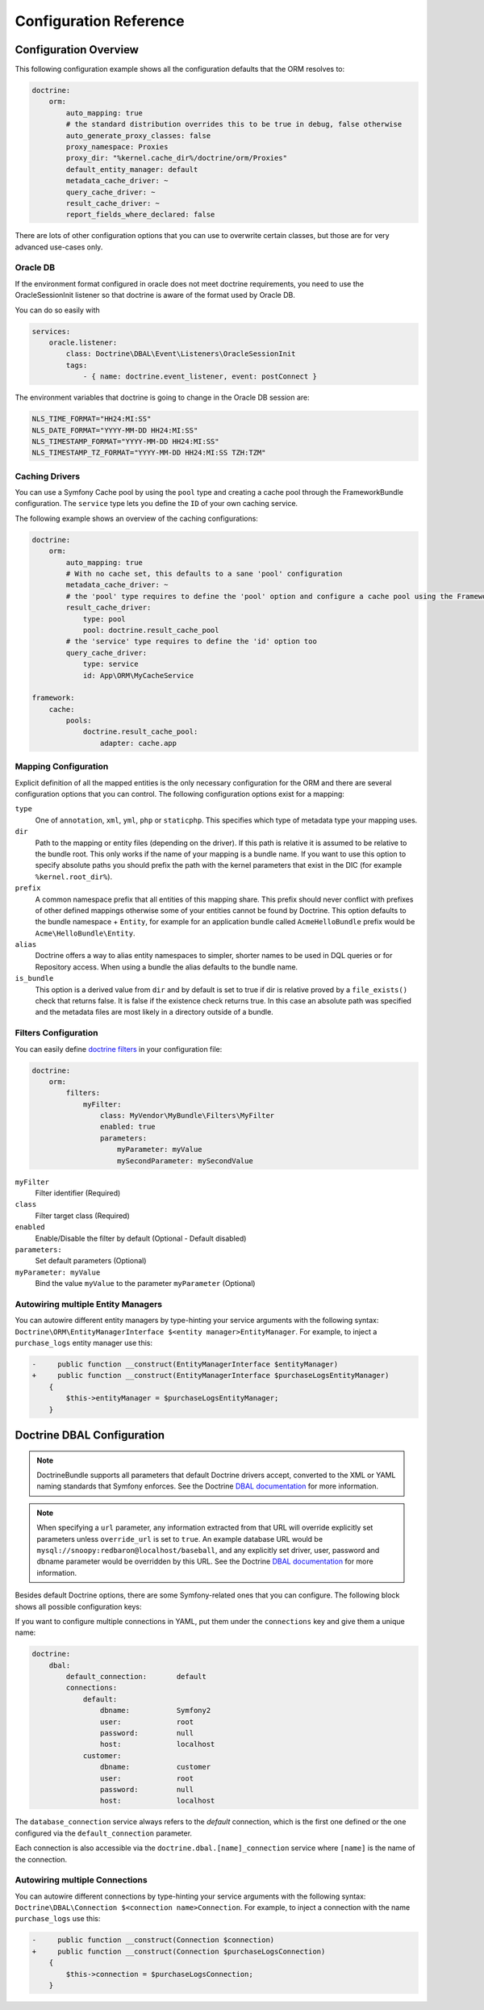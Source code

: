 .. index::
   single: Doctrine; ORM Configuration Reference
   single: Configuration Reference; Doctrine ORM

Configuration Reference
=======================

.. configuration-block::

    .. code-block:: yaml

        doctrine:
            dbal:
                default_connection:           default

                # A collection of custom types
                types:
                    # example
                    some_custom_type:
                        class:                Acme\HelloBundle\MyCustomType

                connections:
                    # A collection of different named connections (e.g. default, conn2, etc)
                    default:
                        dbname:               ~
                        host:                 localhost
                        port:                 ~
                        user:                 root
                        password:             ~

                        # RDBMS specific; Refer to the manual of your RDBMS for more information
                        charset:              ~

                        dbname_suffix:        ~

                        # SQLite specific
                        path:                 ~

                        # SQLite specific
                        memory:               ~

                        # MySQL specific. The unix socket to use for MySQL
                        unix_socket:          ~

                        # IBM DB2 specific. True to use as persistent connection for the ibm_db2 driver
                        persistent:           ~

                        # IBM DB2 specific. The protocol to use for the ibm_db2 driver (default to TCPIP if omitted)
                        protocol:             ~

                        # Oracle specific. True to use SERVICE_NAME as connection parameter instead of SID for Oracle
                        service:              ~

                        # Oracle specific. Overrules dbname parameter if given and used as SERVICE_NAME or SID connection
                        # parameter for Oracle depending on the service parameter.
                        servicename:          ~

                        # oci8 driver specific. The session mode to use for the oci8 driver.
                        sessionMode:          ~

                        # SQL Anywhere specific (ServerName). The name of a running database server to connect to for SQL Anywhere.
                        server:               ~

                        # PostgreSQL specific (default_dbname).
                        # Override the default database (postgres) to connect to.
                        default_dbname:       ~

                        # PostgreSQL specific (LIBPQ-CONNECT-SSLMODE).
                        # Determines whether or with what priority a SSL TCP/IP connection will be negotiated with the server for PostgreSQL.
                        sslmode:              ~

                        # PostgreSQL specific (LIBPQ-CONNECT-SSLROOTCERT).
                        # The name of a file containing SSL certificate authority (CA) certificate(s).
                        # If the file exists, the server's certificate will be verified to be signed by one of these authorities.
                        sslrootcert:          ~

                        # PostgreSQL specific (LIBPQ-CONNECT-SSLCERT).
                        # The name of a file containing the client SSL certificate.
                        sslcert:              ~

                        # PostgreSQL specific (LIBPQ-CONNECT-SSLKEY).
                        # The name of a file containing the private key for the client SSL certificate.
                        sslkey:               ~

                        # PostgreSQL specific (LIBPQ-CONNECT-SSLCRL).
                        # The name of a file containing the SSL certificate revocation list (CRL).
                        sslcrl:               ~

                        # Oracle specific (SERVER=POOLED). True to use a pooled server with the oci8/pdo_oracle driver
                        pooled:               ~

                        # pdo_sqlsrv driver specific. Configuring MultipleActiveResultSets for the pdo_sqlsrv driver
                        MultipleActiveResultSets:  ~

                        # Enable savepoints for nested transactions
                        use_savepoints: true

                        driver:               pdo_mysql
                        platform_service:     ~
                        auto_commit:          ~

                        # If set to "/^sf2_/" all tables, and any named objects such as sequences
                        # not prefixed with "sf2_" will be ignored by the schema tool.
                        # This is for custom tables which should not be altered automatically.
                        schema_filter:        ~

                        # When true, queries are logged to a "doctrine" monolog channel
                        logging:              "%kernel.debug%"

                        profiling:            "%kernel.debug%"
                        # When true, profiling also collects a backtrace for each query
                        profiling_collect_backtrace: false
                        # When true, profiling also collects schema errors for each query
                        profiling_collect_schema_errors: true

                        # When true, type comments are skipped in the database schema, matching the behavior of DBAL 4.
                        # This requires using the non-deprecated schema comparison APIs of DBAL.
                        disable_type_comments: false

                        server_version:       ~
                        driver_class:         ~
                        # Allows to specify a custom wrapper implementation to use.
                        # Must be a subclass of Doctrine\DBAL\Connection
                        wrapper_class:        ~
                        keep_replica:           ~

                        # An array of options
                        options:
                            # example
                            # key:                  value

                        # An array of mapping types
                        mapping_types:
                            # example
                            # enum:                 string

                        default_table_options:
                            # Affects schema-tool. If absent, DBAL chooses defaults
                            # based on the platform. Examples here are for MySQL.
                            # charset:      utf8mb4
                            # collate:      utf8mb4_unicode_ci # When using doctrine/dbal 2.x
                            # collation:    utf8mb4_unicode_ci # When using doctrine/dbal 3.x
                            # engine:       InnoDB

                        replicas:
                            # A collection of named replica connections (e.g. replica1, replica2)
                            replica1:
                                dbname:               ~
                                host:                 localhost
                                port:                 ~
                                user:                 root
                                password:             ~
                                charset:              ~
                                dbname_suffix:        ~
                                path:                 ~
                                memory:               ~

                                # MySQL specific. The unix socket to use for MySQL
                                unix_socket:          ~

                                # IBM DB2 specific. True to use as persistent connection for the ibm_db2 driver
                                persistent:           ~

                                # IBM DB2 specific. The protocol to use for the ibm_db2 driver (default to TCPIP if omitted)
                                protocol:             ~

                                # Oracle specific. True to use SERVICE_NAME as connection parameter instead of SID for Oracle
                                service:              ~

                                # Oracle specific. Overrules dbname parameter if given and used as SERVICE_NAME or SID connection
                                # parameter for Oracle depending on the service parameter.
                                servicename:          ~

                                # oci8 driver specific. The session mode to use for the oci8 driver.
                                sessionMode:          ~

                                # SQL Anywhere specific (ServerName). The name of a running database server to connect to for SQL Anywhere.
                                server:               ~

                                # PostgreSQL specific (default_dbname).
                                # Override the default database (postgres) to connect to.
                                default_dbname:       ~

                                # PostgreSQL specific (LIBPQ-CONNECT-SSLMODE).
                                # Determines whether or with what priority a SSL TCP/IP connection will be negotiated with the server for PostgreSQL.
                                sslmode:              ~

                                # PostgreSQL specific (LIBPQ-CONNECT-SSLROOTCERT).
                                # The name of a file containing SSL certificate authority (CA) certificate(s).
                                # If the file exists, the server's certificate will be verified to be signed by one of these authorities.
                                sslrootcert:          ~

                                # PostgreSQL specific (LIBPQ-CONNECT-SSLCERT).
                                # The name of a file containing the client SSL certificate.
                                sslcert:              ~

                                # PostgreSQL specific (LIBPQ-CONNECT-SSLKEY).
                                # The name of a file containing the private key for the client SSL certificate.
                                sslkey:               ~

                                # PostgreSQL specific (LIBPQ-CONNECT-SSLCRL).
                                # The name of a file containing the SSL certificate revocation list (CRL).
                                sslcrl:               ~

                                # Oracle specific (SERVER=POOLED). True to use a pooled server with the oci8/pdo_oracle driver
                                pooled:               ~

                                # pdo_sqlsrv driver specific. Configuring MultipleActiveResultSets for the pdo_sqlsrv driver
                                MultipleActiveResultSets:  ~

            orm:
                default_entity_manager: ~ # The first defined is used if not set

                # Auto generate mode possible values are: "NEVER", "ALWAYS", "FILE_NOT_EXISTS", "EVAL", "FILE_NOT_EXISTS_OR_CHANGED"
                auto_generate_proxy_classes:  false
                proxy_dir:                    "%kernel.cache_dir%/doctrine/orm/Proxies"
                proxy_namespace:              Proxies

                entity_managers:

                    # A collection of different named entity managers (e.g. some_em, another_em)
                    some_em:
                        query_cache_driver:
                            type: ~
                            id:   ~
                            pool: ~
                        metadata_cache_driver:
                            type: ~
                            id:   ~
                            pool: ~
                        result_cache_driver:
                            type: ~
                            id:   ~
                            pool: ~
                        entity_listeners:
                            entities:

                                # example
                                Acme\HelloBundle\Entity\Author:
                                    listeners:

                                        # example
                                        Acme\HelloBundle\EventListener\ExampleListener:
                                            events:
                                                type:                 preUpdate
                                                method:               preUpdate

                        # The name of a DBAL connection (the one marked as default is used if not set)
                        connection:           ~
                        class_metadata_factory_name:  Doctrine\ORM\Mapping\ClassMetadataFactory
                        default_repository_class:     Doctrine\ORM\EntityRepository
                        auto_mapping:                 false
                        # Opt-in to new mapping driver mode as of Doctrine ORM 2.16, https://github.com/doctrine/orm/pull/10455
                        report_fields_where_declared: false
                        # 0pt-in to the new mapping driver mode as of Doctrine ORM 2.14. See https://github.com/doctrine/orm/pull/6728.
                        validate_xml_mapping: false
                        naming_strategy:              doctrine.orm.naming_strategy.default
                        quote_strategy:               doctrine.orm.quote_strategy.default
                        entity_listener_resolver:     ~
                        repository_factory:           ~
                        second_level_cache:
                            region_cache_driver:
                                type: ~
                                id:   ~
                                pool: ~
                            region_lock_lifetime: 60
                            log_enabled:          true
                            region_lifetime:      0
                            enabled:              true
                            factory:              ~
                            regions:

                                # Prototype
                                name:
                                    cache_driver:
                                        type: ~
                                        id:   ~
                                        pool: ~
                                    lock_path:            '%kernel.cache_dir%/doctrine/orm/slc/filelock'
                                    lock_lifetime:        60
                                    type:                 default
                                    lifetime:             0
                                    service:              ~
                                    name:                 ~
                            loggers:

                                # Prototype
                                name:
                                    name:                 ~
                                    service:              ~

                        # An array of hydrator names
                        hydrators:

                            # example
                            ListHydrator: Acme\HelloBundle\Hydrators\ListHydrator

                        mappings:
                            # An array of mappings, which may be a bundle name or something else
                            mapping_name:
                                mapping:              true
                                type:                 ~
                                dir:                  ~
                                alias:                ~
                                prefix:               ~
                                is_bundle:            ~

                        dql:
                            # A collection of string functions
                            string_functions:

                                # example
                                # test_string: Acme\HelloBundle\DQL\StringFunction

                            # A collection of numeric functions
                            numeric_functions:

                                # example
                                # test_numeric: Acme\HelloBundle\DQL\NumericFunction

                            # A collection of datetime functions
                            datetime_functions:

                                # example
                                # test_datetime: Acme\HelloBundle\DQL\DatetimeFunction

                        # Register SQL Filters in the entity manager
                        filters:

                            # An array of filters
                            some_filter:
                                class:                Acme\HelloBundle\Filter\SomeFilter # Required
                                enabled:              false

                                # An array of parameters
                                parameters:

                                    # example
                                    foo_param:              bar_value

                        schema_ignore_classes:
                            - Acme\AppBundle\Entity\Order
                            - Acme\AppBundle\Entity\PhoneNumber

                # Search for the "ResolveTargetEntityListener" class for a cookbook about this
                resolve_target_entities:

                    # Prototype
                    Acme\InvoiceBundle\Model\InvoiceSubjectInterface: Acme\AppBundle\Entity\Customer

    .. code-block:: xml

        <?xml version="1.0" encoding="UTF-8" ?>
        <container xmlns="http://symfony.com/schema/dic/services"
            xmlns:xsi="http://www.w3.org/2001/XMLSchema-instance"
            xmlns:doctrine="http://symfony.com/schema/dic/doctrine"
            xsi:schemaLocation="http://symfony.com/schema/dic/services
                http://symfony.com/schema/dic/services/services-1.0.xsd
                http://symfony.com/schema/dic/doctrine
                http://symfony.com/schema/dic/doctrine/doctrine-1.0.xsd">

            <doctrine:config>

                <doctrine:dbal default-connection="default">

                    <!-- example -->
                    <!-- class: Required -->
                    <doctrine:type
                        name="some_custom_type"
                        class="Acme\HelloBundle\MyCustomType"
                    />

                    <!-- example -->
                    <!-- unix-socket: The unix socket to use for MySQL -->
                    <!-- persistent: True to use as persistent connection for the ibm_db2 driver -->
                    <!-- protocol: The protocol to use for the ibm_db2 driver (default to TCPIP if omitted) -->
                    <!-- service: True to use SERVICE_NAME as connection parameter instead of SID for Oracle -->
                    <!-- servicename: Overrules dbname parameter if given and used as SERVICE_NAME or SID connection parameter for Oracle depending on the service parameter. -->
                    <!-- sessionMode: The session mode to use for the oci8 driver -->
                    <!-- server: The name of a running database server to connect to for SQL Anywhere. -->
                    <!-- default_dbname: Override the default database (postgres) to connect to for PostgreSQL. -->
                    <!-- sslmode: Determines whether or with what priority a SSL TCP/IP connection will be negotiated with the server for PostgreSQL. -->
                    <!-- sslrootcert: The name of a file containing SSL certificate authority (CA) certificate(s). If the file exists, the server's certificate will be verified to be signed by one of these authorities. -->
                    <!-- sslcert: The name of a file containing a client SSL certificate -->
                    <!-- sslkey: The name of a file containing the private key used for the client SSL certificate -->
                    <!-- sslcrl: The name of a file containing the SSL certificate revocation list (CRL) -->
                    <!-- pooled: True to use a pooled server with the oci8/pdo_oracle driver -->
                    <!-- MultipleActiveResultSets: Configuring MultipleActiveResultSets for the pdo_sqlsrv driver -->
                    <!-- use-savepoints: Enable savepoints for nested transactions -->
                    <doctrine:connection
                        name="default"
                        dbname=""
                        host="localhost"
                        port="null"
                        user="root"
                        password="null"
                        charset="null"
                        path=""
                        memory=""
                        unix-socket=""
                        persistent=""
                        protocol=""
                        service=""
                        servicename=""
                        sessionMode=""
                        server=""
                        default_dbname=""
                        sslmode=""
                        sslrootcert=""
                        sslcert=""
                        sslkey=""
                        sslcrl=""
                        pooled=""
                        MultipleActiveResultSets=""
                        use-savepoints="true"
                        driver="pdo_mysql"
                        platform-service=""
                        auto-commit=""
                        schema-filter=""
                        logging="%kernel.debug%"
                        profiling="%kernel.debug%"
                        profiling-collect-backtrace="false"
                        profiling-collect-schema-errors="true"
                        disable-type-comments="false"
                        server-version=""
                        driver-class=""
                        wrapper-class=""
                        keep-replica=""
                    >

                        <!-- example -->
                        <doctrine:option key="key">value</doctrine:option>

                        <!-- example -->
                        <doctrine:mapping-type name="enum">string</doctrine:mapping-type>

                        <!-- example -->
                        <doctrine:default-table-option name="charset">utf8mb4</doctrine:default-table-option>
                        <!-- when using doctrine/dbal 2.x -->
                        <doctrine:default-table-option name="collate">utf8mb4_unicode_ci</doctrine:default-table-option>
                        <!-- when using doctrine/dbal 3.x -->
                        <doctrine:default-table-option name="collation">utf8_unicode_ci</doctrine:default-table-option>
                        <doctrine:default-table-option name="engine">InnoDB</doctrine:default-table-option>

                        <!-- example -->
                        <!-- unix-socket: The unix socket to use for MySQL -->
                        <!-- persistent: True to use as persistent connection for the ibm_db2 driver -->
                        <!-- protocol: The protocol to use for the ibm_db2 driver (default to TCPIP if omitted) -->
                        <!-- service: True to use SERVICE_NAME as connection parameter instead of SID for Oracle -->
                        <!-- servicename: Overrules dbname parameter if given and used as SERVICE_NAME or SID connection parameter for Oracle depending on the service parameter. -->
                        <!-- sessionMode: The session mode to use for the oci8 driver -->
                        <!-- server: The name of a running database server to connect to for SQL Anywhere. -->
                        <!-- default_dbname: Override the default database (postgres) to connect to for PostgreSQL. -->
                        <!-- sslmode: Determines whether or with what priority a SSL TCP/IP connection will be negotiated with the server for PostgreSQL. -->
                        <!-- sslrootcert: The name of a file containing SSL certificate authority (CA) certificate(s). If the file exists, the server's certificate will be verified to be signed by one of these authorities. -->
                        <!-- sslcert: The name of a file containing a client SSL certificate -->
                        <!-- sslkey: The name of a file containing the private key used for the client SSL certificate -->
                        <!-- sslcrl: The name of a file containing the SSL certificate revocation list (CRL) -->
                        <!-- pooled: True to use a pooled server with the oci8/pdo_oracle driver -->
                        <!-- MultipleActiveResultSets: Configuring MultipleActiveResultSets for the pdo_sqlsrv driver -->
                        <doctrine:replica
                            name="replica1"
                            dbname=""
                            host="localhost"
                            port="null"
                            user="root"
                            password="null"
                            charset=""
                            dbname_suffix=""
                            path=""
                            memory=""
                            unix-socket=""
                            persistent=""
                            protocol=""
                            service=""
                            servicename=""
                            sessionMode=""
                            server=""
                            default_dbname=""
                            sslmode=""
                            sslrootcert=""
                            sslcert=""
                            sslkey=""
                            sslcrl=""
                            pooled=""
                            MultipleActiveResultSets=""
                        />

                    </doctrine:connection>

                </doctrine:dbal>

                <!-- auto-generate-proxy-classes: Auto generate mode possible values are: "NEVER", "ALWAYS", "FILE_NOT_EXISTS", "EVAL, "FILE_NOT_EXISTS_OR_CHANGED" -->
                <doctrine:orm
                    default-entity-manager="default"
                    auto-generate-proxy-classes="false"
                    proxy-dir="%kernel.cache_dir%/doctrine/orm/Proxies"
                    proxy-namespace="Proxies"
                >

                    <!-- example -->
                    <doctrine:entity-manager
                        name="default"
                        connection=""
                        class-metadata-factory-name="Doctrine\ORM\Mapping\ClassMetadataFactory"
                        default-repository-class="Doctrine\ORM\EntityRepository"
                        auto-mapping="false"
                        report-fields-where-declared="false"
                        naming-strategy="doctrine.orm.naming_strategy.default"
                        quote-strategy="doctrine.orm.quote_strategy.default"
                        entity-listener-resolver="null"
                        repository-factory="null"
                    >

                        <doctrine:query-cache-driver
                            type="pool"
                            id=""
                            pool=""
                        />

                        <doctrine:metadata-cache-driver
                            type="pool"
                            id=""
                            pool=""
                        />

                        <doctrine:result-cache-driver
                            type="pool"
                            id=""
                            pool=""
                        />

                        <doctrine:entity-listeners>

                            <!-- example -->
                            <doctrine:entity class="Acme\HelloBundle\Entity\Author">

                                <!-- example -->
                                <doctrine:listener class="Acme\HelloBundle\EventListener\ExampleListener">

                                    <!-- example -->
                                    <doctrine:event
                                        type="preUpdate"
                                        method="preUpdate"
                                    />

                                </doctrine:listener>

                            </doctrine:entity>

                        </doctrine:entity-listeners>

                        <doctrine:second-level-cache
                            region-lock-lifetime="60"
                            log-enabled="true"
                            region-lifetime="0"
                            enabled="true"
                            factory=""
                        >

                            <doctrine:region-cache-driver
                                type="pool"
                                id=""
                                pool=""
                            />

                            <!-- example -->
                            <doctrine:region
                                name=""
                                lock-path="%kernel.cache_dir%/doctrine/orm/slc/filelock"
                                lock-lifetime="60"
                                type="default"
                                lifetime="0"
                                service=""
                            >

                                <doctrine:cache-driver
                                    type="pool"
                                    id=""
                                    pool=""
                                />

                            </doctrine:region>

                            <!-- example -->
                            <doctrine:logger
                                name=""
                                service=""
                            />

                        </doctrine:second-level-cache>

                        <!-- example -->
                        <doctrine:hydrator name="ListHydrator">Acme\HelloBundle\Hydrators\ListHydrator</doctrine:hydrator>

                        <!-- example -->
                        <doctrine:mapping
                            name="AcmeHelloBundle"
                            mapping="true"
                            type=""
                            dir=""
                            alias=""
                            prefix=""
                            is-bundle=""
                        />

                        <doctrine:dql>

                            <!-- example -->
                            <doctrine:string-function name="test_string">Acme\HelloBundle\DQL\StringFunction</doctrine:string-function>

                            <!-- example -->
                            <doctrine:numeric-function name="test_numeric">Acme\HelloBundle\DQL\NumericFunction</doctrine:numeric-function>

                            <!-- example -->
                            <doctrine:datetime-function name="test_datetime">Acme\HelloBundle\DQL\DatetimeFunction</doctrine:datetime-function>

                        </doctrine:dql>

                        <!-- example -->
                        <!-- Register SQL Filters in the entity manager -->
                        <!-- class: Required -->
                        <doctrine:filter
                            name="some_filter"
                            class="Acme\HelloBundle\Filter\SomeFilter"
                            enabled="false"
                        >

                            <!-- example -->
                            <doctrine:parameter name="foo_param">bar_value</doctrine:parameter>

                        </doctrine:filter>

                        <doctrine:schema-ignore-class>Acme\AppBundle\Entity\Order</doctrine:resolve-target-entity>
                        <doctrine:schema-ignore-class>Acme\AppBundle\Entity\PhoneNumber</doctrine:resolve-target-entity>
                    </doctrine:entity-manager>

                    <!-- example -->
                    <doctrine:resolve-target-entity interface="Acme\InvoiceBundle\Model\InvoiceSubjectInterface">Acme\AppBundle\Entity\Customer</doctrine:resolve-target-entity>

                </doctrine:orm>

            </doctrine:config>
        </container>

Configuration Overview
----------------------

This following configuration example shows all the configuration defaults that
the ORM resolves to:

.. code-block:: yaml

    doctrine:
        orm:
            auto_mapping: true
            # the standard distribution overrides this to be true in debug, false otherwise
            auto_generate_proxy_classes: false
            proxy_namespace: Proxies
            proxy_dir: "%kernel.cache_dir%/doctrine/orm/Proxies"
            default_entity_manager: default
            metadata_cache_driver: ~
            query_cache_driver: ~
            result_cache_driver: ~
            report_fields_where_declared: false

There are lots of other configuration options that you can use to overwrite
certain classes, but those are for very advanced use-cases only.

Oracle DB
~~~~~~~~~

If the environment format configured in oracle does not meet doctrine requirements,
you need to use the OracleSessionInit listener so that doctrine is aware of the format used by Oracle DB.

You can do so easily with

.. code-block:: yaml

    services:
        oracle.listener:
            class: Doctrine\DBAL\Event\Listeners\OracleSessionInit
            tags:
                - { name: doctrine.event_listener, event: postConnect }

The environment variables that doctrine is going to change in the Oracle DB session are:

.. code-block:: yaml

    NLS_TIME_FORMAT="HH24:MI:SS"
    NLS_DATE_FORMAT="YYYY-MM-DD HH24:MI:SS"
    NLS_TIMESTAMP_FORMAT="YYYY-MM-DD HH24:MI:SS"
    NLS_TIMESTAMP_TZ_FORMAT="YYYY-MM-DD HH24:MI:SS TZH:TZM"


Caching Drivers
~~~~~~~~~~~~~~~

You can use a Symfony Cache pool by using the ``pool`` type and creating a cache
pool through the FrameworkBundle configuration. The ``service`` type lets you
define the ``ID`` of your own caching service.

The following example shows an overview of the caching configurations:

.. code-block:: yaml

    doctrine:
        orm:
            auto_mapping: true
            # With no cache set, this defaults to a sane 'pool' configuration
            metadata_cache_driver: ~
            # the 'pool' type requires to define the 'pool' option and configure a cache pool using the FrameworkBundle
            result_cache_driver:
                type: pool
                pool: doctrine.result_cache_pool
            # the 'service' type requires to define the 'id' option too
            query_cache_driver:
                type: service
                id: App\ORM\MyCacheService

    framework:
        cache:
            pools:
                doctrine.result_cache_pool:
                    adapter: cache.app

Mapping Configuration
~~~~~~~~~~~~~~~~~~~~~

Explicit definition of all the mapped entities is the only necessary
configuration for the ORM and there are several configuration options that you
can control. The following configuration options exist for a mapping:

``type``
    One of ``annotation``, ``xml``, ``yml``, ``php`` or ``staticphp``.
    This specifies which type of metadata type your mapping uses.

``dir``
    Path to the mapping or entity files (depending on the driver). If this path
    is relative it is assumed to be relative to the bundle root. This only works
    if the name of your mapping is a bundle name. If you want to use this option
    to specify absolute paths you should prefix the path with the kernel
    parameters that exist in the DIC (for example ``%kernel.root_dir%``).

``prefix``
    A common namespace prefix that all entities of this mapping share. This
    prefix should never conflict with prefixes of other defined mappings
    otherwise some of your entities cannot be found by Doctrine. This option
    defaults to the bundle namespace + ``Entity``, for example for an
    application bundle called ``AcmeHelloBundle`` prefix would be
    ``Acme\HelloBundle\Entity``.

``alias``
    Doctrine offers a way to alias entity namespaces to simpler, shorter names
    to be used in DQL queries or for Repository access. When using a bundle the
    alias defaults to the bundle name.

``is_bundle``
    This option is a derived value from ``dir`` and by default is set to true if
    dir is relative proved by a ``file_exists()`` check that returns false. It
    is false if the existence check returns true. In this case an absolute path
    was specified and the metadata files are most likely in a directory outside
    of a bundle.

.. index::
    single: Configuration; Doctrine DBAL
    single: Doctrine; DBAL configuration

Filters Configuration
~~~~~~~~~~~~~~~~~~~~~

You can easily define `doctrine filters`_ in your configuration file:

.. code-block:: yaml

    doctrine:
        orm:
            filters:
                myFilter:
                    class: MyVendor\MyBundle\Filters\MyFilter
                    enabled: true
                    parameters:
                        myParameter: myValue
                        mySecondParameter: mySecondValue

``myFilter``
    Filter identifier (Required)

``class``
    Filter target class (Required)

``enabled``
    Enable/Disable the filter by default (Optional - Default disabled)

``parameters:``
    Set default parameters (Optional)

``myParameter: myValue``
    Bind the value ``myValue`` to the parameter ``myParameter`` (Optional)

.. _doctrine filters: http://docs.doctrine-project.org/projects/doctrine-orm/en/latest/reference/filters.html

.. _`reference-dbal-configuration`:

Autowiring multiple Entity Managers
~~~~~~~~~~~~~~~~~~~~~~~~~~~~~~~

You can autowire different entity managers by type-hinting your service arguments with
the following syntax: ``Doctrine\ORM\EntityManagerInterface $<entity manager>EntityManager``.
For example, to inject a ``purchase_logs`` entity manager use this:

.. code-block:: diff

    -     public function __construct(EntityManagerInterface $entityManager)
    +     public function __construct(EntityManagerInterface $purchaseLogsEntityManager)
        {
            $this->entityManager = $purchaseLogsEntityManager;
        }

Doctrine DBAL Configuration
---------------------------

.. note::

    DoctrineBundle supports all parameters that default Doctrine drivers
    accept, converted to the XML or YAML naming standards that Symfony
    enforces. See the Doctrine `DBAL documentation`_ for more information.

.. note::

    When specifying a ``url`` parameter, any information extracted from that
    URL will override explicitly set parameters unless ``override_url`` is set
    to ``true``. An example database URL would be
    ``mysql://snoopy:redbaron@localhost/baseball``, and any explicitly set driver,
    user, password and dbname parameter would be overridden by this URL.
    See the Doctrine `DBAL documentation`_ for more information.

Besides default Doctrine options, there are some Symfony-related ones that you
can configure. The following block shows all possible configuration keys:

.. configuration-block::

    .. code-block:: yaml

        doctrine:
            dbal:
                url:                      mysql://user:secret@localhost:1234/otherdatabase # this would override the values below
                dbname:                   database
                host:                     localhost
                port:                     1234
                user:                     user
                password:                 secret
                dbname_suffix:            _test
                driver:                   pdo_mysql
                driver_class:             MyNamespace\MyDriverImpl
                options:
                    foo: bar
                path:                     "%kernel.project_dir%/var/data.db" # SQLite specific
                memory:                   true                               # SQLite specific
                unix_socket:              /tmp/mysql.sock
                persistent:               true
                MultipleActiveResultSets: true                # pdo_sqlsrv driver specific
                pooled:                   true                # Oracle specific (SERVER=POOLED)
                protocol:                 TCPIP               # IBM DB2 specific (PROTOCOL)
                server:                   my_database_server  # SQL Anywhere specific (ServerName)
                service:                  true                # Oracle specific (SERVICE_NAME instead of SID)
                servicename:              MyOracleServiceName # Oracle specific (SERVICE_NAME)
                sessionMode:              2                   # oci8 driver specific (session_mode)
                default_dbname:           database            # PostgreSQL specific (default_dbname)
                sslmode:                  require             # PostgreSQL specific (LIBPQ-CONNECT-SSLMODE)
                sslrootcert:              postgresql-ca.pem   # PostgreSQL specific (LIBPQ-CONNECT-SSLROOTCERT)
                sslcert:                  postgresql-cert.pem # PostgreSQL specific (LIBPQ-CONNECT-SSLCERT)
                sslkey:                   postgresql-key.pem  # PostgreSQL specific (LIBPQ-CONNECT-SSLKEY)
                sslcrl:                   postgresql.crl      # PostgreSQL specific (LIBPQ-CONNECT-SSLCRL)
                wrapper_class:            MyDoctrineDbalConnectionWrapper
                charset:                  ~                   # RDBMS-specific. Refer to the manual of your RDBMS for more information.
                logging:                  "%kernel.debug%"
                platform_service:         MyOwnDatabasePlatformService
                auto_commit:              false
                schema_filter:            ^sf2_
                mapping_types:
                    enum: string
                types:
                    custom: Acme\HelloBundle\MyCustomType
                default_table_options:
                    # Affects schema-tool. If absent, DBAL chooses defaults
                    # based on the platform. These defaults might be
                    # sub-optimal for backward compatibility reasons.
                    charset:              utf8mb4
                    collate:              utf8mb4_unicode_ci # when using doctrine/dbal 2.x
                    collation:            utf8mb4_unicode_ci # when using doctrine/dbal 3.x
                    engine:               InnoDB

    .. code-block:: xml

        <?xml version="1.0" encoding="UTF-8" ?>
        <container xmlns="http://symfony.com/schema/dic/services"
            xmlns:xsi="http://www.w3.org/2001/XMLSchema-instance"
            xmlns:doctrine="http://symfony.com/schema/dic/doctrine"
            xsi:schemaLocation="http://symfony.com/schema/dic/services
                http://symfony.com/schema/dic/services/services-1.0.xsd
                http://symfony.com/schema/dic/doctrine
                http://symfony.com/schema/dic/doctrine/doctrine-1.0.xsd">

            <doctrine:config>
                <!--
                    SQLite specific options:
                    - path
                    - memory
                -->
                <!--
                    Oracle specific options:
                    - pooled (SERVER=POOLED)
                    - service (SERVICE_NAME instead of SID)
                    - servicename (SERVICE_NAME)
                -->
                <!--
                    PostgreSQL specific options:
                    - default_dbname (default_dbname)
                    - sslmode (LIBPQ-CONNECT-SSLMODE)
                    - sslrootcert (LIBPQ-CONNECT-SSLROOTCERT)
                    - sslcert (LIBPQ-CONNECT-SSLCERT)
                    - sslkey (LIBPQ-CONNECT-SSLKEY)
                    - sslcrl (LIBPQ-CONNECT-SSLCRL)
                -->
                <!--
                    IBM DB2 specific options:
                    - protocol (PROTOCOL)
                -->
                <!--
                    SQL Anywhere specific options:
                    - server (ServerName)
                -->
                <!--
                    oci8 specific options:
                    - sessionMode (session_mode)
                -->

                <doctrine:dbal
                    name="default"
                    url="mysql://user:secret@localhost:1234/otherdatabase"
                    dbname="database"
                    host="localhost"
                    port="1234"
                    user="user"
                    password="secret"
                    driver="pdo_mysql"
                    driver-class="MyNamespace\MyDriverImpl"
                    path="%kernel.project_dir%/var/data.db"
                    memory="true"
                    unix-socket="/tmp/mysql.sock"
                    persistent="true"
                    multiple-active-result-sets="true"
                    pooled="true"
                    protocol="TCPIP"
                    server="my_database_server"
                    service="true"
                    servicename="MyOracleServiceName"
                    sessionMode="2"
                    default_dbname="database"
                    sslmode="require"
                    sslrootcert="postgresql-ca.pem"
                    sslcert="postgresql-cert.pem"
                    sslkey="postgresql-key.pem"
                    sslcrl="postgresql.crl"
                    wrapper-class="MyDoctrineDbalConnectionWrapper"
                    charset=""
                    logging="%kernel.debug%"
                    platform-service="MyOwnDatabasePlatformService"
                    auto-commit="false"
                    schema-filter="^sf2_"
                >
                    <doctrine:option key="foo">bar</doctrine:option>
                    <doctrine:mapping-type name="enum">string</doctrine:mapping-type>
                    <doctrine:default-table-option name="charset">utf8mb4</doctrine:default-table-option>
                    <!-- when using doctrine/dbal 2.x -->
                    <doctrine:default-table-option name="collate">utf8mb4_unicode_ci</doctrine:default-table-option>
                    <!-- when using doctrine/dbal 3.x -->
                    <doctrine:default-table-option name="collation">utf8_unicode_ci</doctrine:default-table-option>
                    <doctrine:default-table-option name="engine">InnoDB</doctrine:default-table-option>
                    <doctrine:type name="custom">Acme\HelloBundle\MyCustomType</doctrine:type>
                </doctrine:dbal>
            </doctrine:config>
        </container>

If you want to configure multiple connections in YAML, put them under the
``connections`` key and give them a unique name:

.. code-block:: yaml

    doctrine:
        dbal:
            default_connection:       default
            connections:
                default:
                    dbname:           Symfony2
                    user:             root
                    password:         null
                    host:             localhost
                customer:
                    dbname:           customer
                    user:             root
                    password:         null
                    host:             localhost

The ``database_connection`` service always refers to the *default* connection,
which is the first one defined or the one configured via the
``default_connection`` parameter.

Each connection is also accessible via the ``doctrine.dbal.[name]_connection``
service where ``[name]`` is the name of the connection.

Autowiring multiple Connections
~~~~~~~~~~~~~~~~~~~~~~~~~~~~~~~

You can autowire different connections by type-hinting your service arguments with
the following syntax: ``Doctrine\DBAL\Connection $<connection name>Connection``.
For example, to inject a connection with the name ``purchase_logs`` use this:

.. code-block:: diff

    -     public function __construct(Connection $connection)
    +     public function __construct(Connection $purchaseLogsConnection)
        {
            $this->connection = $purchaseLogsConnection;
        }

.. _DBAL documentation: https://www.doctrine-project.org/projects/doctrine-dbal/en/2.10/index.html
